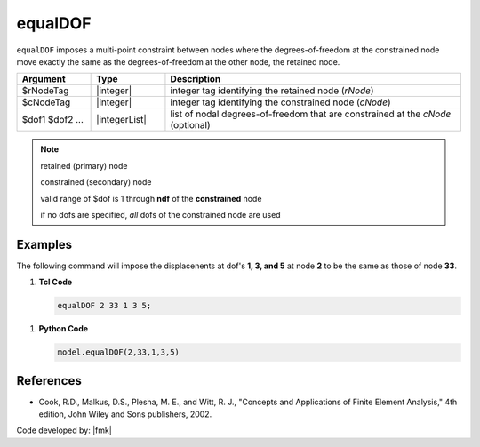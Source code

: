 .. _equalDOF:

equalDOF
^^^^^^^^

``equalDOF`` imposes a multi-point constraint between nodes where the degrees-of-freedom at the constrained node move exactly the same as the degrees-of-freedom at the other node, the retained node.


.. function:: equalDOF $rNodeTag $cNodeTag $dof1 $dof2 ..

.. csv-table:: 
   :header: "Argument", "Type", "Description"
   :widths: 10, 10, 40

   $rNodeTag, |integer|,	   integer tag identifying the retained node (*rNode*)
   $cNodeTag, |integer|,	   integer tag identifying the constrained node (*cNode*)
   $dof1 $dof2 ..., |integerList|, "list of nodal degrees-of-freedom that are constrained at the *cNode* (optional)"


.. note::

   retained (primary) node 

   constrained (secondary) node

   valid range of $dof is 1 through **ndf** of the **constrained** node
   
   if no dofs are specified, *all* dofs of the constrained node are used

Examples
--------

The following command will impose the displacenents at dof's **1, 3, and 5** at node **2** to be the same as those of node **33**.

1. **Tcl Code**

   .. code-block:: none

      equalDOF 2 33 1 3 5;

1. **Python Code**

   .. code-block:: python

      model.equalDOF(2,33,1,3,5)



References
----------

*  Cook, R.D., Malkus, D.S., Plesha, M. E., and Witt, R. J., "Concepts and Applications of Finite Element Analysis," 4th edition, John Wiley and Sons publishers, 2002.

Code developed by: |fmk|

